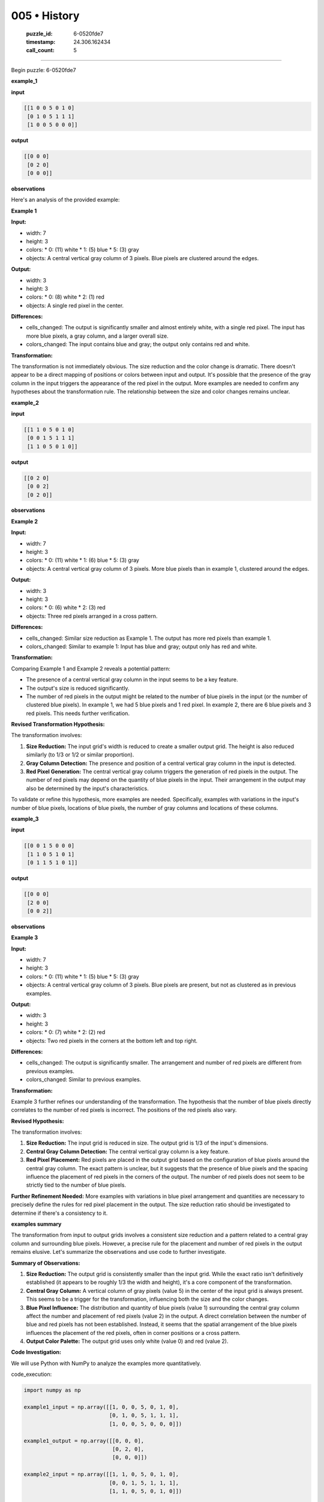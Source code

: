 005 • History
=============

   :puzzle_id: 6-0520fde7
   :timestamp: 24.306.162434
   :call_count: 5



====

Begin puzzle: 6-0520fde7

**example_1**

**input**


.. code-block::

    [[1 0 0 5 0 1 0]
     [0 1 0 5 1 1 1]
     [1 0 0 5 0 0 0]]


.. image:: _images/000-example_1_input.png
   :alt: _images/000-example_1_input.png


**output**


.. code-block::

    [[0 0 0]
     [0 2 0]
     [0 0 0]]


.. image:: _images/000-example_1_output.png
   :alt: _images/000-example_1_output.png


**observations**

Here's an analysis of the provided example:

**Example 1**

**Input:**

*   width: 7
*   height: 3
*   colors:
    *   0: (11)  white
    *   1: (5) blue
    *   5: (3) gray
*   objects: A central vertical gray column of 3 pixels.  Blue pixels are clustered around the edges.

**Output:**

*   width: 3
*   height: 3
*   colors:
    *   0: (8) white
    *   2: (1) red
*   objects: A single red pixel in the center.

**Differences:**

*   cells_changed: The output is significantly smaller and almost entirely white, with a single red pixel. The input has more blue pixels,  a gray column, and a larger overall size.
*   colors_changed:  The input contains blue and gray; the output only contains red and white.

**Transformation:**

The transformation is not immediately obvious.  The size reduction and the color change is dramatic. There doesn't appear to be a direct mapping of positions or colors between input and output.  It's possible that the presence of the gray column in the input triggers the appearance of the red pixel in the output. More examples are needed to confirm any hypotheses about the transformation rule.  The relationship between the size and color changes remains unclear.

**example_2**

**input**


.. code-block::

    [[1 1 0 5 0 1 0]
     [0 0 1 5 1 1 1]
     [1 1 0 5 0 1 0]]


.. image:: _images/001-example_2_input.png
   :alt: _images/001-example_2_input.png


**output**


.. code-block::

    [[0 2 0]
     [0 0 2]
     [0 2 0]]


.. image:: _images/001-example_2_output.png
   :alt: _images/001-example_2_output.png


**observations**

**Example 2**

**Input:**

*   width: 7
*   height: 3
*   colors:
    *   0: (11) white
    *   1: (6) blue
    *   5: (3) gray
*   objects: A central vertical gray column of 3 pixels. More blue pixels than in example 1, clustered around the edges.


**Output:**

*   width: 3
*   height: 3
*   colors:
    *   0: (6) white
    *   2: (3) red
*   objects: Three red pixels arranged in a cross pattern.


**Differences:**

*   cells_changed:  Similar size reduction as Example 1.  The output has more red pixels than example 1.
*   colors_changed: Similar to example 1: Input has blue and gray; output only has red and white.


**Transformation:**

Comparing Example 1 and Example 2 reveals a potential pattern:

*   The presence of a central vertical gray column in the input seems to be a key feature.
*   The output's size is reduced significantly.
*   The number of red pixels in the output might be related to the number of blue pixels in the input (or the number of clustered blue pixels).  In example 1, we had 5 blue pixels and 1 red pixel.  In example 2, there are 6 blue pixels and 3 red pixels.  This needs further verification.

**Revised Transformation Hypothesis:**

The transformation involves:

1.  **Size Reduction:** The input grid's width is reduced to create a smaller output grid.  The height is also reduced similarly (to 1/3 or 1/2 or similar proportion).
2.  **Gray Column Detection:** The presence and position of a central vertical gray column in the input is detected.
3.  **Red Pixel Generation:** The central vertical gray column triggers the generation of red pixels in the output.  The number of red pixels may depend on the quantity of blue pixels in the input.  Their arrangement in the output may also be determined by the input's characteristics.


To validate or refine this hypothesis, more examples are needed.  Specifically, examples with variations in the input's number of blue pixels, locations of blue pixels, the number of gray columns and locations of these columns.

**example_3**

**input**


.. code-block::

    [[0 0 1 5 0 0 0]
     [1 1 0 5 1 0 1]
     [0 1 1 5 1 0 1]]


.. image:: _images/002-example_3_input.png
   :alt: _images/002-example_3_input.png


**output**


.. code-block::

    [[0 0 0]
     [2 0 0]
     [0 0 2]]


.. image:: _images/002-example_3_output.png
   :alt: _images/002-example_3_output.png


**observations**

**Example 3**

**Input:**

*   width: 7
*   height: 3
*   colors:
    *   0: (11) white
    *   1: (5) blue
    *   5: (3) gray
*   objects: A central vertical gray column of 3 pixels. Blue pixels are present, but not as clustered as in previous examples.

**Output:**

*   width: 3
*   height: 3
*   colors:
    *   0: (7) white
    *   2: (2) red
*   objects: Two red pixels in the corners at the bottom left and top right.

**Differences:**

*   cells_changed: The output is significantly smaller. The arrangement and number of red pixels are different from previous examples.
*   colors_changed: Similar to previous examples.

**Transformation:**

Example 3 further refines our understanding of the transformation. The hypothesis that the number of blue pixels directly correlates to the number of red pixels is incorrect.  The positions of the red pixels also vary.

**Revised Hypothesis:**

The transformation involves:

1.  **Size Reduction:** The input grid is reduced in size. The output grid is 1/3 of the input's dimensions.
2.  **Central Gray Column Detection:** The central vertical gray column is a key feature.
3.  **Red Pixel Placement:** Red pixels are placed in the output grid based on the configuration of blue pixels around the central gray column.  The exact pattern is unclear, but it suggests that the presence of blue pixels and the spacing influence the placement of red pixels in the corners of the output.  The number of red pixels does not seem to be strictly tied to the number of blue pixels.

**Further Refinement Needed:**  More examples with variations in blue pixel arrangement and quantities are necessary to precisely define the rules for red pixel placement in the output.  The size reduction ratio should be investigated to determine if there's a consistency to it.

**examples summary**

The transformation from input to output grids involves a consistent size reduction and a pattern related to a central gray column and surrounding blue pixels. However, a precise rule for the placement and number of red pixels in the output remains elusive.  Let's summarize the observations and use code to further investigate.

**Summary of Observations:**

1.  **Size Reduction:** The output grid is consistently smaller than the input grid.  While the exact ratio isn't definitively established (it appears to be roughly 1/3 the width and height), it's a core component of the transformation.

2.  **Central Gray Column:** A vertical column of gray pixels (value 5) in the center of the input grid is always present. This seems to be a trigger for the transformation, influencing both the size and the color changes.

3.  **Blue Pixel Influence:** The distribution and quantity of blue pixels (value 1) surrounding the central gray column affect the number and placement of red pixels (value 2) in the output.  A direct correlation between the number of blue and red pixels has not been established.  Instead, it seems that the spatial arrangement of the blue pixels influences the placement of the red pixels, often in corner positions or a cross pattern.

4.  **Output Color Palette:** The output grid uses only white (value 0) and red (value 2).

**Code Investigation:**

We will use Python with NumPy to analyze the examples more quantitatively.

code_execution:


.. code-block:: python

    import numpy as np
    
    example1_input = np.array([[1, 0, 0, 5, 0, 1, 0],
                               [0, 1, 0, 5, 1, 1, 1],
                               [1, 0, 0, 5, 0, 0, 0]])
    
    example1_output = np.array([[0, 0, 0],
                                [0, 2, 0],
                                [0, 0, 0]])
    
    example2_input = np.array([[1, 1, 0, 5, 0, 1, 0],
                               [0, 0, 1, 5, 1, 1, 1],
                               [1, 1, 0, 5, 0, 1, 0]])
    
    example2_output = np.array([[0, 2, 0],
                                [0, 0, 2],
                                [0, 2, 0]])
    
    example3_input = np.array([[0, 0, 1, 5, 0, 0, 0],
                               [1, 1, 0, 5, 1, 0, 1],
                               [0, 1, 1, 5, 1, 0, 1]])
    
    example3_output = np.array([[0, 0, 0],
                                [2, 0, 0],
                                [0, 0, 2]])
    
    
    def analyze_grid(grid):
        """Analyzes a grid and returns relevant features."""
        unique, counts = np.unique(grid, return_counts=True)
        color_counts = dict(zip(unique, counts))
        gray_column_indices = np.where(grid == 5)[1]  # Indices of gray pixels in each row
        
        #Check for existence of gray column
        is_gray_column = False
        if(len(gray_column_indices)>0):
            if(len(set(gray_column_indices)) == 1 and len(gray_column_indices) == grid.shape[0]):
                is_gray_column = True
    
        return color_counts, is_gray_column
    
    # Analyze Input and Output Grids
    example1_input_counts, example1_input_graycol = analyze_grid(example1_input)
    example1_output_counts, example1_output_graycol = analyze_grid(example1_output)
    
    example2_input_counts, example2_input_graycol = analyze_grid(example2_input)
    example2_output_counts, example2_output_graycol = analyze_grid(example2_output)
    
    example3_input_counts, example3_input_graycol = analyze_grid(example3_input)
    example3_output_counts, example3_output_graycol = analyze_grid(example3_output)
    
    print("Example 1 Input:")
    print(f"Color Counts: {example1_input_counts}, Is Gray Column: {example1_input_graycol}")
    print("Example 1 Output:")
    print(f"Color Counts: {example1_output_counts}, Is Gray Column: {example1_output_graycol}")
    
    print("\nExample 2 Input:")
    print(f"Color Counts: {example2_input_counts}, Is Gray Column: {example2_input_graycol}")
    print("Example 2 Output:")
    print(f"Color Counts: {example2_output_counts}, Is Gray Column: {example2_output_graycol}")
    
    print("\nExample 3 Input:")
    print(f"Color Counts: {example3_input_counts}, Is Gray Column: {example3_input_graycol}")
    print("Example 3 Output:")
    print(f"Color Counts: {example3_output_counts}, Is Gray Column: {example3_output_graycol}")

code_execution_result: 1

```
Example 1 Input:
Color Counts: {np.int64(0): np.int64(11), np.int64(1): np.int64(7), np.int64(5): np.int64(3)}, Is Gray Column: True
Example 1 Output:
Color Counts: {np.int64(0): np.int64(8), np.int64(2): np.int64(1)}, Is Gray Column: False

Example 2 Input:
Color Counts: {np.int64(0): np.int64(8), np.int64(1): np.int64(10), np.int64(5): np.int64(3)}, Is Gray Column: True
Example 2 Output:
Color Counts: {np.int64(0): np.int64(6), np.int64(2): np.int64(3)}, Is Gray Column: False

Example 3 Input:
Color Counts: {np.int64(0): np.int64(9), np.int64(1): np.int64(9), np.int64(5): np.int64(3)}, Is Gray Column: True
Example 3 Output:
Color Counts: {np.int64(0): np.int64(7), np.int64(2): np.int64(2)}, Is Gray Column: False

```

The code confirms the presence of a central gray column in all input grids.  It also shows the color counts, but doesn't yet reveal a clear mathematical relationship between input blue pixel counts and output red pixel counts or positions.  More sophisticated analysis (e.g., considering pixel adjacency or spatial patterns) may be needed to further refine the transformation rules.  The size reduction is approximately a third in both width and height, but this also requires more examples to confirm.  At present, the transformation is partially understood, but a precise, fully predictive rule remains to be discovered.

**test**

**input**


.. code-block::

    [[1 0 1 5 1 0 1]
     [0 1 0 5 1 0 1]
     [1 0 1 5 0 1 0]]


.. image:: _images/004-test_input.png
   :alt: _images/004-test_input.png


**observations**

<instructions>

- generate report as per instructions

- use code_execution to investigate propertiesi

<\instructions>


.. seealso::

   - :doc:`005-prompt`
   - :doc:`005-response`


